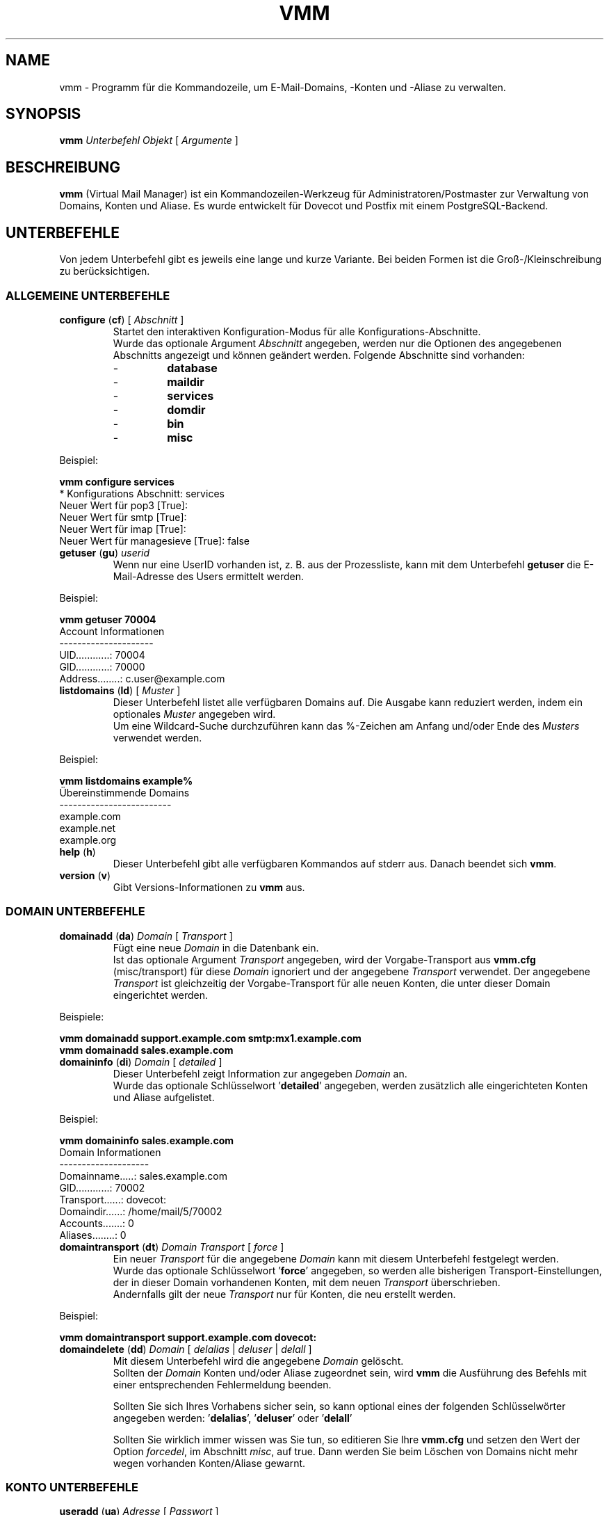 .\" $Id$
.TH "VMM" "1" "11. Jun 2008" "Pascal Volk"
.SH NAME
vmm \- Programm für die Kommandozeile, um E-Mail-Domains, -Konten und -Aliase zu
verwalten.
.SH SYNOPSIS
.B vmm
\fIUnterbefehl\fP \fIObjekt\fP [ \fIArgumente\fP ]
.SH BESCHREIBUNG
\fBvmm\fP (Virtual Mail Manager) ist ein Kommandozeilen-Werkzeug für
Administratoren/Postmaster zur Verwaltung von Domains, Konten und Aliase. Es
wurde entwickelt für Dovecot und Postfix mit einem PostgreSQL-Backend.
.SH UNTERBEFEHLE
Von jedem Unterbefehl gibt es jeweils eine lange und kurze Variante. Bei beiden
Formen ist die Groß-/Kleinschreibung zu berücksichtigen.
.SS ALLGEMEINE UNTERBEFEHLE
.TP
\fBconfigure\fP (\fBcf\fP) [ \fIAbschnitt\fP ]
Startet den interaktiven Konfiguration-Modus für alle Konfigurations-Abschnitte.
.br
Wurde das optionale Argument \fIAbschnitt\fP angegeben, werden nur die Optionen
des angegebenen Abschnitts angezeigt und können geändert werden. Folgende
Abschnitte sind vorhanden:
.RS
.PD 0
.TP
-
.B
database
.TP
-
.B
maildir
.TP
-
.B
services
.TP
-
.B
domdir
.TP
-
.B
bin
.TP
-
.B
misc
.PD
.RE
.LP
.PP
.nf
        Beispiel:

        \fBvmm configure services\fP
        * Konfigurations Abschnitt: services
        Neuer Wert für pop3 [True]: 
        Neuer Wert für smtp [True]: 
        Neuer Wert für imap [True]: 
        Neuer Wert für managesieve [True]: false
.fi
.PP
.TP
\fBgetuser\fP (\fBgu\fP) \fIuserid\fP
Wenn nur eine UserID vorhanden ist, z. B. aus der Prozessliste, kann mit dem
Unterbefehl \fBgetuser\fP die E-Mail-Adresse des Users ermittelt werden.
.PP
.nf
        Beispiel:

        \fBvmm getuser 70004\fP
        Account Informationen
        ---------------------
                UID............: 70004
                GID............: 70000
                Address........: c.user@example.com
.fi
.\"
.TP
\fBlistdomains\fP (\fBld\fP) [ \fIMuster\fP ]
Dieser Unterbefehl listet alle verfügbaren Domains auf. Die Ausgabe kann
reduziert werden, indem ein optionales \fIMuster\fP angegeben wird.
.br
Um eine Wildcard-Suche durchzuführen kann das %-Zeichen am Anfang und/oder Ende
des \fIMusters\fP verwendet werden.
.PP
.nf
        Beispiel:

        \fBvmm listdomains example%\fP
        Übereinstimmende Domains
        -------------------------
                example.com
                example.net
                example.org
.fi
.\"
.TP
\fBhelp\fP (\fBh\fP)
Dieser Unterbefehl gibt alle verfügbaren Kommandos auf stderr aus. Danach
beendet sich \fBvmm\fP.
.TP
\fBversion\fP (\fBv\fP)
Gibt Versions-Informationen zu \fBvmm\fP aus.
.\"
.SS DOMAIN UNTERBEFEHLE
.TP
\fBdomainadd\fP (\fBda\fP) \fIDomain\fP [ \fITransport\fP ]
Fügt eine neue \fIDomain\fP in die Datenbank ein.
.br
Ist das optionale Argument \fITransport\fP angegeben, wird der Vorgabe-Transport
aus \fBvmm.cfg\fP (misc/transport) für diese \fIDomain\fP ignoriert und der
angegebene \fITransport\fP verwendet. Der angegebene \fITransport\fP ist
gleichzeitig der Vorgabe-Transport für alle neuen Konten, die unter dieser
Domain eingerichtet werden.
.PP
.nf
        Beispiele:

        \fBvmm domainadd support.example.com smtp:mx1.example.com
        vmm domainadd sales.example.com\fP
.fi
.TP
\fBdomaininfo\fP (\fBdi\fP) \fIDomain\fP [ \fIdetailed\fP ]
Dieser Unterbefehl zeigt Information zur angegeben \fIDomain\fP an.
.br
Wurde das optionale Schlüsselwort '\fBdetailed\fP' angegeben, werden zusätzlich
alle eingerichteten Konten und Aliase aufgelistet.
.PP
.nf
        Beispiel:

        \fBvmm domaininfo sales.example.com\fP
        Domain Informationen
        --------------------
                Domainname.....: sales.example.com
                GID............: 70002
                Transport......: dovecot:
                Domaindir......: /home/mail/5/70002
                Accounts.......: 0
                Aliases........: 0

.fi
.TP
\fBdomaintransport\fP (\fBdt\fP) \fIDomain\fP \fITransport\fP [ \fIforce\fP ]
Ein neuer \fITransport\fP für die angegebene \fIDomain\fP kann mit diesem
Unterbefehl festgelegt werden.
.br
Wurde das optionale Schlüsselwort '\fBforce\fP' angegeben, so werden alle
bisherigen Transport-Einstellungen, der in dieser Domain vorhandenen Konten,
mit dem neuen \fITransport\fP überschrieben.
.br
Andernfalls gilt der neue \fITransport\fP nur für Konten, die neu erstellt
werden.
.PP
.nf
        Beispiel:

        \fBvmm domaintransport support.example.com dovecot:\fP
.fi
.TP
\fBdomaindelete\fP (\fBdd\fP) \fIDomain\fP [ \fIdelalias\fP | \fIdeluser\fP | \fIdelall\fP ]
Mit diesem Unterbefehl wird die angegebene \fIDomain\fP gelöscht.
.br
Sollten der \fIDomain\fP Konten und/oder Aliase zugeordnet sein, wird \fBvmm\fP
die Ausführung des Befehls mit einer entsprechenden Fehlermeldung beenden.

Sollten Sie sich Ihres Vorhabens sicher sein, so kann optional eines der
folgenden Schlüsselwörter angegeben werden: '\fBdelalias\fP', '\fBdeluser\fP' oder '\fBdelall\fP'

Sollten Sie wirklich immer wissen was Sie tun, so editieren Sie Ihre
\fBvmm.cfg\fP und setzen den Wert der Option \fIforcedel\fP, im Abschnitt
\fImisc\fP, auf true. Dann werden Sie beim Löschen von Domains nicht mehr wegen
vorhanden Konten/Aliase gewarnt.
.\"
.SS KONTO UNTERBEFEHLE
.TP
\fBuseradd\fP (\fBua\fP) \fIAdresse\fP [ \fIPasswort\fP ]
Mit diesem Unterbefehl wird ein neues Konto für die angegebene \fIAdresse\fP
angelegt.
.br
Wurde keine \fIPasswort\fP angegeben wird \fBvmm\fP dieses im interaktiven
Modus erfragen.
.PP
.nf
        Beispiele:

        \fBvmm ua d.user@example.com 'A 5ecR3t P4s5\\/\\/0rd'\fP
        \fBvmm ua e.user@example.com\fP
        Neues Passwort eingeben:
        Neues Passwort wiederholen:
.fi
.TP
\fBuserinfo\fP (\fBui\fP) \fIAdresse\fP [ \fIdu\fP ]
Dieser Unterbefehl zeigt einige Informationen über das Konto mit der angegebenen
\fIAdresse\fP an.
.br
Wurde das optionale Argument \fIdu\fP angegeben, wird zusätzlich die
Festplattenbelegung des Kontos ermittelt und ausgegeben.
.TP
\fBusername\fP (\fBun\fP) \fIAdresse\fP \fI'Bürgerlicher Name'\fP
Der Bürgerliche Name des Konto-Inhabers mit der angegebenen \fIAdresse\fP kann
mit diesem Unterbefehl gesetzt/aktualisiert werden.
.PP
.nf
        Beispiel:

        \fBvmm un d.user@example.com 'John Doe'\fP
.fi
.TP
\fBuserpassword\fP (\fBup\fP) \fIAdresse\fP [ \fIPasswort\fP ]
Das \fIPasswort\fP eines Kontos kann mit diesem Unterbefehl aktualisiert werden.
.br
Wurde keine \fIPasswort\fP angegeben wird \fBvmm\fP dieses im interaktiven
Modus erfragen.
.PP
.nf
        Beispiel:

        \fBvmm up d.user@example.com 'A |\\/|0r3 5ecur3 P4s5\\/\\/0rd?'\fP
.fi
.TP
\fBusertransport\fP (\fBut\fP) \fIAdresse\fP \fITransport\fP
Mit diesem Unterbefehl kann ein abweichender \fITransport\fP für das Konto mit
der angegebenen \fIAdresse\fP festgelegt werden.
.PP
.nf
        Beispiel:

        \fBvmm ut d.user@example.com smtp:pc105.it.example.com\fP
.fi
.TP
\fBuserdisable\fP (\fBu0\fP) \fIAdresse\fP [ \fIsmtp\fP | \fIpop3\fP | \fIimap\fP | \fImanagesieve\fP | \fIall\fP ]
Soll ein Anwender keinen Zugriff auf einen oder alle Service haben, kann der
Zugriff mit diesem Unterbefehl beschränkt werden.
.br
Wurde weder der Name eines Services noch das Schlüsselwort '\fIall\fP'
angegeben, werden alle Service ('smtp', 'pop3', 'imap', und 'managesieve') für
das Konto mit der angegebenen  \fIAdresse\fP deaktiviert.
.br
Andernfalls wird nur der Zugriff auf den angegeben Service gesperrt.
.PP
.nf
        Beispiele:

        \fBvmm u0 b.user@example.com imap\fP
        \fBvmm userdisable c.user@example.com\fP
.fi
.TP
\fBuserenable\fP (\fBu1\fP) \fIAdresse\fP [ \fIsmtp\fP | \fIpop3\fP | \fIimap\fP | \fImanagesieve\fP | \fIall\fP ]
Um den Zugriff auf bestimmte oder alle gesperrten Service zu gewähren, wird
dieser Unterbefehl verwendet.
.br
Wurde weder der Name eines Services noch das Schlüsselwort '\fIall\fP'
angegeben, werden alle Service ('smtp', 'pop3', 'imap', und 'managesieve') für
das Konto mit der angegebenen  \fIAdresse\fP aktiviert.
.br
Andernfalls wird nur der Zugriff auf den angegeben Service gestattet.
.TP
\fBuserdelete\fP (\fBud\fP) \fIAdresse\fP
Verwenden Sie diesen Unterbefehl um, das Konto mit der angegebenen \fIAdresse\fP
zu löschen.
.\"
.SS ALIAS UNTERBEFEHLE
.TP
\fBaliasadd\fP (\fBaa\fP) \fIAlias\fP \fIZiel\fP
Mit diesem Unterbefehl werden neue Aliase erstellt.
.PP
.nf
        Beispiele:

        \fBvmm aliasadd john.doe@example.com d.user@example.com\fP
        \fBvmm aa support@example.com d.user@example.com\fP
        \fBvmm aa support@example.com e.user@example.com\fP
.fi
.TP
\fBaliasinfo\fP (\fBai\fP) \fIAlias\fP
Informationen zu einem Alias können mit diesem Unterbefehl ausgegeben werden.
.PP
.nf
        Beispiel:

        \fBvmm aliasinfo support@example.com\fP
        Alias Informationen
        -------------------
                E-Mails für support@example.com gehen an:
                     -> d.user@example.com
                     -> e.user@example.com
.fi
.TP
\fBaliasdelete\fP (\fBad\fP) \fIAlias\fP [ \fIZiel\fP ]
Verwenden Sie diesen Unterbefehl um den angegebenen \fIAlias\fP zu löschen.
.br
Wurde die optionale Ziel-Adresse \fIZiel\fP angegeben, so wird nur diese
Ziel-Adresse vom angegebenen \fIAlias\fP entfernt.
.PP
.nf
        Beispiel:
        \fBvmm ad support@example.com d.user@example.com\fP
.fi
.SH DATEIEN
/usr/local/etc/vmm.cfg
.SH SIEHE AUCH
vmm.cfg(5), Konfigurationsdatei für vmm
.SH AUTOR
\fBvmm\fP und die dazugehörigen Manualseiten wurden von Pascal Volk
<\fIp.volk@veb-it.de\fP> geschrieben und sind unter den Bedingungen der BSD
Lizenz lizenziert.
